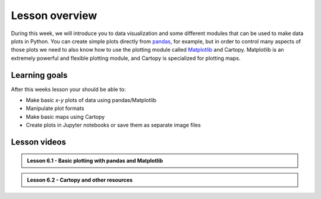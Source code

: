 Lesson overview
===============

During this week, we will introduce you to data visualization and some different modules that can be used to make data plots in Python.
You can create simple plots directly from `pandas <http://pandas.pydata.org/>`__, for example, but in order to control many aspects of those plots we need to also know how to use the plotting module called `Matplotlib <http://matplotlib.org/>`__ and Cartopy.
Matplotlib is an extremely powerful and flexible plotting module, and Cartopy is specialized for plotting maps.

Learning goals
--------------

After this weeks lesson your should be able to:

- Make basic *x*-*y* plots of data using pandas/Matplotlib
- Manipulate plot formats
- Make basic maps using Cartopy
- Create plots in Jupyter notebooks or save them as separate image files

Lesson videos
-------------

.. admonition:: Lesson 6.1 - Basic plotting with pandas and Matplotlib

    .. raw:: html

        <iframe width="560" height="315" src="https://www.youtube.com/embed/iCYDUQBkn9A" title="YouTube video player" frameborder="0" allow="accelerometer; autoplay; clipboard-write; encrypted-media; gyroscope; picture-in-picture" allowfullscreen></iframe>
        
.. admonition:: Lesson 6.2 - Cartopy and other resources

    .. raw:: html
    
        <iframe width="560" height="315" src="https://www.youtube.com/embed/J5SkBw6IFUU" title="YouTube video player" frameborder="0" allow="accelerometer; autoplay; clipboard-write; encrypted-media; gyroscope; picture-in-picture" allowfullscreen></iframe>